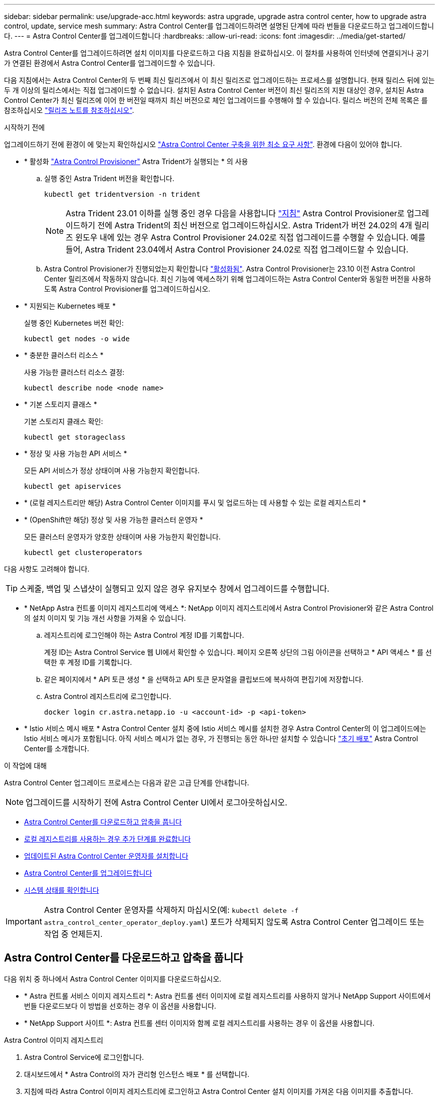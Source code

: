 ---
sidebar: sidebar 
permalink: use/upgrade-acc.html 
keywords: astra upgrade, upgrade astra control center, how to upgrade astra control, update, service mesh 
summary: Astra Control Center를 업그레이드하려면 설명된 단계에 따라 번들을 다운로드하고 업그레이드합니다. 
---
= Astra Control Center를 업그레이드합니다
:hardbreaks:
:allow-uri-read: 
:icons: font
:imagesdir: ../media/get-started/


[role="lead"]
Astra Control Center를 업그레이드하려면 설치 이미지를 다운로드하고 다음 지침을 완료하십시오. 이 절차를 사용하여 인터넷에 연결되거나 공기가 연결된 환경에서 Astra Control Center를 업그레이드할 수 있습니다.

다음 지침에서는 Astra Control Center의 두 번째 최신 릴리즈에서 이 최신 릴리즈로 업그레이드하는 프로세스를 설명합니다. 현재 릴리스 뒤에 있는 두 개 이상의 릴리스에서는 직접 업그레이드할 수 없습니다. 설치된 Astra Control Center 버전이 최신 릴리즈의 지원 대상인 경우, 설치된 Astra Control Center가 최신 릴리즈에 이어 한 버전일 때까지 최신 버전으로 체인 업그레이드를 수행해야 할 수 있습니다. 릴리스 버전의 전체 목록은 를 참조하십시오 link:../release-notes/whats-new.html["릴리즈 노트를 참조하십시오"].

.시작하기 전에
업그레이드하기 전에 환경이 에 맞는지 확인하십시오 link:../get-started/requirements.html["Astra Control Center 구축을 위한 최소 요구 사항"]. 환경에 다음이 있어야 합니다.

* * 활성화 link:../get-started/requirements.html#astra-control-provisioner["Astra Control Provisioner"] Astra Trident가 실행되는 * 의 사용
+
.. 실행 중인 Astra Trident 버전을 확인합니다.
+
[source, console]
----
kubectl get tridentversion -n trident
----
+

NOTE: Astra Trident 23.01 이하를 실행 중인 경우 다음을 사용합니다 https://docs.netapp.com/us-en/trident/trident-managing-k8s/upgrade-trident.html["지침"^] Astra Control Provisioner로 업그레이드하기 전에 Astra Trident의 최신 버전으로 업그레이드하십시오. Astra Trident가 버전 24.02의 4개 릴리즈 윈도우 내에 있는 경우 Astra Control Provisioner 24.02로 직접 업그레이드를 수행할 수 있습니다. 예를 들어, Astra Trident 23.04에서 Astra Control Provisioner 24.02로 직접 업그레이드할 수 있습니다.

.. Astra Control Provisioner가 진행되었는지 확인합니다 link:../get-started/faq.html#running-acp-check["활성화됨"]. Astra Control Provisioner는 23.10 이전 Astra Control Center 릴리즈에서 작동하지 않습니다. 최신 기능에 액세스하기 위해 업그레이드하는 Astra Control Center와 동일한 버전을 사용하도록 Astra Control Provisioner를 업그레이드하십시오.


* * 지원되는 Kubernetes 배포 *
+
실행 중인 Kubernetes 버전 확인:

+
[source, console]
----
kubectl get nodes -o wide
----
* * 충분한 클러스터 리소스 *
+
사용 가능한 클러스터 리소스 결정:

+
[source, console]
----
kubectl describe node <node name>
----
* * 기본 스토리지 클래스 *
+
기본 스토리지 클래스 확인:

+
[source, console]
----
kubectl get storageclass
----
* * 정상 및 사용 가능한 API 서비스 *
+
모든 API 서비스가 정상 상태이며 사용 가능한지 확인합니다.

+
[source, console]
----
kubectl get apiservices
----
* * (로컬 레지스트리만 해당) Astra Control Center 이미지를 푸시 및 업로드하는 데 사용할 수 있는 로컬 레지스트리 *
* * (OpenShift만 해당) 정상 및 사용 가능한 클러스터 운영자 *
+
모든 클러스터 운영자가 양호한 상태이며 사용 가능한지 확인합니다.

+
[source, console]
----
kubectl get clusteroperators
----


다음 사항도 고려해야 합니다.


TIP: 스케줄, 백업 및 스냅샷이 실행되고 있지 않은 경우 유지보수 창에서 업그레이드를 수행합니다.

* * NetApp Astra 컨트롤 이미지 레지스트리에 액세스 *:
NetApp 이미지 레지스트리에서 Astra Control Provisioner와 같은 Astra Control의 설치 이미지 및 기능 개선 사항을 가져올 수 있습니다.
+
.. 레지스트리에 로그인해야 하는 Astra Control 계정 ID를 기록합니다.
+
계정 ID는 Astra Control Service 웹 UI에서 확인할 수 있습니다. 페이지 오른쪽 상단의 그림 아이콘을 선택하고 * API 액세스 * 를 선택한 후 계정 ID를 기록합니다.

.. 같은 페이지에서 * API 토큰 생성 * 을 선택하고 API 토큰 문자열을 클립보드에 복사하여 편집기에 저장합니다.
.. Astra Control 레지스트리에 로그인합니다.
+
[source, console]
----
docker login cr.astra.netapp.io -u <account-id> -p <api-token>
----




* * Istio 서비스 메시 배포 *
Astra Control Center 설치 중에 Istio 서비스 메시를 설치한 경우 Astra Control Center의 이 업그레이드에는 Istio 서비스 메시가 포함됩니다. 아직 서비스 메시가 없는 경우, 가 진행되는 동안 하나만 설치할 수 있습니다 link:../get-started/install_acc.html["초기 배포"] Astra Control Center를 소개합니다.


.이 작업에 대해
Astra Control Center 업그레이드 프로세스는 다음과 같은 고급 단계를 안내합니다.


NOTE: 업그레이드를 시작하기 전에 Astra Control Center UI에서 로그아웃하십시오.

* <<Astra Control Center를 다운로드하고 압축을 풉니다>>
* <<로컬 레지스트리를 사용하는 경우 추가 단계를 완료합니다>>
* <<업데이트된 Astra Control Center 운영자를 설치합니다>>
* <<Astra Control Center를 업그레이드합니다>>
* <<시스템 상태를 확인합니다>>



IMPORTANT: Astra Control Center 운영자를 삭제하지 마십시오(예: `kubectl delete -f astra_control_center_operator_deploy.yaml`) 포드가 삭제되지 않도록 Astra Control Center 업그레이드 또는 작업 중 언제든지.



== Astra Control Center를 다운로드하고 압축을 풉니다

다음 위치 중 하나에서 Astra Control Center 이미지를 다운로드하십시오.

* * Astra 컨트롤 서비스 이미지 레지스트리 *: Astra 컨트롤 센터 이미지에 로컬 레지스트리를 사용하지 않거나 NetApp Support 사이트에서 번들 다운로드보다 이 방법을 선호하는 경우 이 옵션을 사용합니다.
* * NetApp Support 사이트 *: Astra 컨트롤 센터 이미지와 함께 로컬 레지스트리를 사용하는 경우 이 옵션을 사용합니다.


[role="tabbed-block"]
====
.Astra Control 이미지 레지스트리
--
. Astra Control Service에 로그인합니다.
. 대시보드에서 * Astra Control의 자가 관리형 인스턴스 배포 * 를 선택합니다.
. 지침에 따라 Astra Control 이미지 레지스트리에 로그인하고 Astra Control Center 설치 이미지를 가져온 다음 이미지를 추출합니다.


--
.NetApp Support 사이트
--
. Astra Control Center가 포함된 번들을 다운로드합니다 (`astra-control-center-[version].tar.gz`)를 선택합니다 https://mysupport.netapp.com/site/products/all/details/astra-control-center/downloads-tab["Astra Control Center 다운로드 페이지"^].
. (권장되지만 선택 사항) Astra Control Center용 인증서 및 서명 번들을 다운로드합니다 (`astra-control-center-certs-[version].tar.gz`)를 클릭하여 번들 서명을 확인합니다.
+
[source, console]
----
tar -vxzf astra-control-center-certs-[version].tar.gz
----
+
[source, console]
----
openssl dgst -sha256 -verify certs/AstraControlCenter-public.pub -signature certs/astra-control-center-[version].tar.gz.sig astra-control-center-[version].tar.gz
----
+
출력이 표시됩니다 `Verified OK` 확인 성공 후.

. Astra Control Center 번들에서 이미지를 추출합니다.
+
[source, console]
----
tar -vxzf astra-control-center-[version].tar.gz
----


--
====


== 로컬 레지스트리를 사용하는 경우 추가 단계를 완료합니다

Astra Control Center 번들을 로컬 레지스트리에 푸시하려는 경우 NetApp Astra kubectl 명령줄 플러그인을 사용해야 합니다.



=== NetApp Astra kubtl 플러그인을 제거하고 다시 설치합니다

이미지를 로컬 Docker 저장소로 푸시하려면 최신 버전의 NetApp Astra kubectl 명령줄 플러그인을 사용해야 합니다.

. 플러그인이 설치되어 있는지 확인합니다.
+
[source, console]
----
kubectl astra
----
. 다음 작업 중 하나를 수행합니다.
+
** 플러그인이 설치되어 있는 경우 kubeck 플러그인 도움말을 반환해야 하며 kubbctl-Astra의 기존 버전을 제거할 수 있습니다. `delete /usr/local/bin/kubectl-astra`.
** 명령이 오류를 반환하면 플러그인이 설치되지 않은 것이므로 다음 단계를 수행하여 설치할 수 있습니다.


. 플러그인 설치:
+
.. 사용 가능한 NetApp Astra kubectl 플러그인 바이너리를 나열하고 운영 체제 및 CPU 아키텍처에 필요한 파일 이름을 적어 주십시오.
+

NOTE: kubbeck 플러그인 라이브러리는 tar 번들의 일부이며 폴더에 압축이 풀립니다 `kubectl-astra`.

+
[source, console]
----
ls kubectl-astra/
----
.. 올바른 바이너리를 현재 경로로 이동하고 이름을 로 변경합니다 `kubectl-astra`:
+
[source, console]
----
cp kubectl-astra/<binary-name> /usr/local/bin/kubectl-astra
----






=== 레지스트리에 이미지를 추가합니다

. Astra Control Center 번들을 로컬 레지스트리로 푸시하려는 경우 컨테이너 엔진에 적합한 단계 시퀀스를 완료합니다.
+
[role="tabbed-block"]
====
.Docker 를 참조하십시오
--
.. 타볼의 루트 디렉토리로 변경합니다. 가 표시됩니다 `acc.manifest.bundle.yaml` 파일 및 다음 디렉토리:
+
`acc/`
`kubectl-astra/`
`acc.manifest.bundle.yaml`

.. Astra Control Center 이미지 디렉토리의 패키지 이미지를 로컬 레지스트리에 밀어 넣습니다. 를 실행하기 전에 다음 대체 작업을 수행합니다 `push-images` 명령:
+
*** <BUNDLE_FILE>를 Astra Control 번들 파일의 이름으로 바꿉니다 (`acc.manifest.bundle.yaml`)를 클릭합니다.
*** <MY_FULL_REGISTRY_PATH>를 Docker 저장소의 URL로 바꿉니다. 예를 들어, "https://<docker-registry>"[].
*** <MY_REGISTRY_USER>를 사용자 이름으로 바꿉니다.
*** <MY_REGISTRY_TOKEN>를 레지스트리에 대한 인증된 토큰으로 바꿉니다.
+
[source, console]
----
kubectl astra packages push-images -m <BUNDLE_FILE> -r <MY_FULL_REGISTRY_PATH> -u <MY_REGISTRY_USER> -p <MY_REGISTRY_TOKEN>
----




--
.팟맨
--
.. 타볼의 루트 디렉토리로 변경합니다. 이 파일과 디렉토리가 표시됩니다.
+
`acc/`
`kubectl-astra/`
`acc.manifest.bundle.yaml`

.. 레지스트리에 로그인합니다.
+
[source, console]
----
podman login <YOUR_REGISTRY>
----
.. 사용하는 Podman 버전에 맞게 사용자 지정된 다음 스크립트 중 하나를 준비하고 실행합니다. <MY_FULL_REGISTRY_PATH>를 모든 하위 디렉토리가 포함된 리포지토리의 URL로 대체합니다.
+
[source, subs="specialcharacters,quotes"]
----
*Podman 4*
----
+
[source, console]
----
export REGISTRY=<MY_FULL_REGISTRY_PATH>
export PACKAGENAME=acc
export PACKAGEVERSION=24.02.0-65
export DIRECTORYNAME=acc
for astraImageFile in $(ls ${DIRECTORYNAME}/images/*.tar) ; do
astraImage=$(podman load --input ${astraImageFile} | sed 's/Loaded image: //')
astraImageNoPath=$(echo ${astraImage} | sed 's:.*/::')
podman tag ${astraImageNoPath} ${REGISTRY}/netapp/astra/${PACKAGENAME}/${PACKAGEVERSION}/${astraImageNoPath}
podman push ${REGISTRY}/netapp/astra/${PACKAGENAME}/${PACKAGEVERSION}/${astraImageNoPath}
done
----
+
[source, subs="specialcharacters,quotes"]
----
*Podman 3*
----
+
[source, console]
----
export REGISTRY=<MY_FULL_REGISTRY_PATH>
export PACKAGENAME=acc
export PACKAGEVERSION=24.02.0-65
export DIRECTORYNAME=acc
for astraImageFile in $(ls ${DIRECTORYNAME}/images/*.tar) ; do
astraImage=$(podman load --input ${astraImageFile} | sed 's/Loaded image: //')
astraImageNoPath=$(echo ${astraImage} | sed 's:.*/::')
podman tag ${astraImageNoPath} ${REGISTRY}/netapp/astra/${PACKAGENAME}/${PACKAGEVERSION}/${astraImageNoPath}
podman push ${REGISTRY}/netapp/astra/${PACKAGENAME}/${PACKAGEVERSION}/${astraImageNoPath}
done
----
+

NOTE: 레지스트리 구성에 따라 스크립트가 만드는 이미지 경로는 다음과 같아야 합니다.

+
[listing]
----
https://downloads.example.io/docker-astra-control-prod/netapp/astra/acc/24.02.0-65/image:version
----


--
====
. 디렉토리를 변경합니다.
+
[source, console]
----
cd manifests
----




== 업데이트된 Astra Control Center 운영자를 설치합니다

. (로컬 레지스트리만 해당) 로컬 레지스트리를 사용하는 경우 다음 단계를 수행하십시오.
+
.. Astra Control Center 운영자 배포 YAML을 엽니다.
+
[source, console]
----
vim astra_control_center_operator_deploy.yaml
----
+

NOTE: YAML 주석이 붙은 샘플은 다음 단계를 따릅니다.

.. 인증이 필요한 레지스트리를 사용하는 경우 의 기본 줄을 바꾸거나 편집합니다 `imagePullSecrets: []` 다음 포함:
+
[source, console]
----
imagePullSecrets: [{name: astra-registry-cred}]
----
.. 변경 `ASTRA_IMAGE_REGISTRY` 의 경우 `kube-rbac-proxy` 이미지를 에서 푸시한 레지스트리 경로로 이미지 <<레지스트리에 이미지를 추가합니다,이전 단계>>.
.. 변경 `ASTRA_IMAGE_REGISTRY` 의 경우 `acc-operator` 이미지를 에서 푸시한 레지스트리 경로로 이미지 <<레지스트리에 이미지를 추가합니다,이전 단계>>.
.. 다음 값을 'env' 섹션에 추가합니다.
+
[source, console]
----
- name: ACCOP_HELM_UPGRADETIMEOUT
  value: 300m
----


+
[listing, subs="+quotes"]
----
apiVersion: apps/v1
kind: Deployment
metadata:
  labels:
    control-plane: controller-manager
  name: acc-operator-controller-manager
  namespace: netapp-acc-operator
spec:
  replicas: 1
  selector:
    matchLabels:
      control-plane: controller-manager
  strategy:
    type: Recreate
  template:
    metadata:
      labels:
        control-plane: controller-manager
    spec:
      containers:
      - args:
        - --secure-listen-address=0.0.0.0:8443
        - --upstream=http://127.0.0.1:8080/
        - --logtostderr=true
        - --v=10
        *image: ASTRA_IMAGE_REGISTRY/kube-rbac-proxy:v4.8.0*
        name: kube-rbac-proxy
        ports:
        - containerPort: 8443
          name: https
      - args:
        - --health-probe-bind-address=:8081
        - --metrics-bind-address=127.0.0.1:8080
        - --leader-elect
        env:
        - name: ACCOP_LOG_LEVEL
          value: "2"
        *- name: ACCOP_HELM_UPGRADETIMEOUT*
          *value: 300m*
        *image: ASTRA_IMAGE_REGISTRY/acc-operator:24.02.64*
        imagePullPolicy: IfNotPresent
        livenessProbe:
          httpGet:
            path: /healthz
            port: 8081
          initialDelaySeconds: 15
          periodSeconds: 20
        name: manager
        readinessProbe:
          httpGet:
            path: /readyz
            port: 8081
          initialDelaySeconds: 5
          periodSeconds: 10
        resources:
          limits:
            cpu: 300m
            memory: 750Mi
          requests:
            cpu: 100m
            memory: 75Mi
        securityContext:
          allowPrivilegeEscalation: false
      *imagePullSecrets: []*
      securityContext:
        runAsUser: 65532
      terminationGracePeriodSeconds: 10
----
. 업데이트된 Astra Control Center 운영자를 설치합니다.
+
[source, console]
----
kubectl apply -f astra_control_center_operator_deploy.yaml
----
+
.샘플 반응:
[%collapsible]
====
[listing]
----
namespace/netapp-acc-operator unchanged
customresourcedefinition.apiextensions.k8s.io/astracontrolcenters.astra.netapp.io configured
role.rbac.authorization.k8s.io/acc-operator-leader-election-role unchanged
clusterrole.rbac.authorization.k8s.io/acc-operator-manager-role configured
clusterrole.rbac.authorization.k8s.io/acc-operator-metrics-reader unchanged
clusterrole.rbac.authorization.k8s.io/acc-operator-proxy-role unchanged
rolebinding.rbac.authorization.k8s.io/acc-operator-leader-election-rolebinding unchanged
clusterrolebinding.rbac.authorization.k8s.io/acc-operator-manager-rolebinding configured
clusterrolebinding.rbac.authorization.k8s.io/acc-operator-proxy-rolebinding unchanged
configmap/acc-operator-manager-config unchanged
service/acc-operator-controller-manager-metrics-service unchanged
deployment.apps/acc-operator-controller-manager configured
----
====
. Pod가 실행 중인지 확인합니다.
+
[source, console]
----
kubectl get pods -n netapp-acc-operator
----




== Astra Control Center를 업그레이드합니다

. Astra Control Center 사용자 지정 리소스(CR) 편집:
+
[source, console]
----
kubectl edit AstraControlCenter -n [netapp-acc or custom namespace]
----
+

NOTE: YAML 주석이 붙은 샘플은 다음 단계를 따릅니다.

. Astra 버전 번호를 변경합니다 (`astraVersion` 의 내부 `spec`)에서 시작합니다 `23.10.0` 를 선택합니다 `24.02.0`:
+

NOTE: 현재 릴리스 뒤에 있는 두 개 이상의 릴리스에서는 직접 업그레이드할 수 없습니다. 릴리스 버전의 전체 목록은 를 참조하십시오 link:../release-notes/whats-new.html["릴리즈 노트를 참조하십시오"].

+
[listing, subs="+quotes"]
----
spec:
  accountName: "Example"
  *astraVersion: "[Version number]"*
----
. 이미지 레지스트리를 변경합니다.
+
** (로컬 레지스트리만 해당) 로컬 레지스트리를 사용하는 경우 이미지 레지스트리 경로가 에서 이미지를 푸시한 레지스트리 경로와 일치하는지 확인합니다 <<레지스트리에 이미지를 추가합니다,이전 단계>>. 업데이트 `imageRegistry` 의 내부 `spec` 마지막 설치 이후 로컬 레지스트리가 변경된 경우
** (Astra Control 이미지 레지스트리) Astra Control 이미지 레지스트리를 사용합니다 (`cr.astra.netapp.io`) 업데이트된 Astra Control 번들을 다운로드하는 데 사용했습니다.
+
[listing]
----
  imageRegistry:
    name: "[cr.astra.netapp.io or your_registry_path]"
----


. 에 다음을 추가합니다 `crds` 의 내부 구성 `spec`:
+
[source, console]
----
crds:
  shouldUpgrade: true
----
. 에 다음 행을 추가합니다 `additionalValues` 의 내부 `spec` Astra Control Center CR에서 다음을 수행합니다.
+
[source, console]
----
additionalValues:
    nautilus:
      startupProbe:
        periodSeconds: 30
        failureThreshold: 600
    keycloak-operator:
      livenessProbe:
        initialDelaySeconds: 180
      readinessProbe:
        initialDelaySeconds: 180
----
. 파일 편집기를 저장하고 종료합니다. 변경 사항이 적용되고 업그레이드가 시작됩니다.
. (선택 사항) Pod가 종료되어 다시 사용할 수 있는지 확인합니다.
+
[source, console]
----
watch kubectl get pods -n [netapp-acc or custom namespace]
----
. Astra Control 상태 조건이 업그레이드가 완료되어 준비되었음을 나타낼 때까지 기다립니다 (`True`):
+
[source, console]
----
kubectl get AstraControlCenter -n [netapp-acc or custom namespace]
----
+
응답:

+
[listing]
----
NAME    UUID                                      VERSION     ADDRESS         READY
astra   9aa5fdae-4214-4cb7-9976-5d8b4c0ce27f      24.02.0-65   10.111.111.111  True
----
+

NOTE: 작업 중에 업그레이드 상태를 모니터링하려면 다음 명령을 실행합니다. `kubectl get AstraControlCenter -o yaml -n [netapp-acc or custom namespace]`

+

NOTE: Astra Control Center 운영자 로그를 검사하려면 다음 명령을 실행하십시오.
`kubectl logs deploy/acc-operator-controller-manager -n netapp-acc-operator -c manager -f`





== 시스템 상태를 확인합니다

. Astra Control Center에 로그인합니다.
. 버전이 업그레이드되었는지 확인합니다. UI의 * 지원 * 페이지를 참조하십시오.
. 모든 관리되는 클러스터와 앱이 여전히 존재하고 보호되고 있는지 확인합니다.


